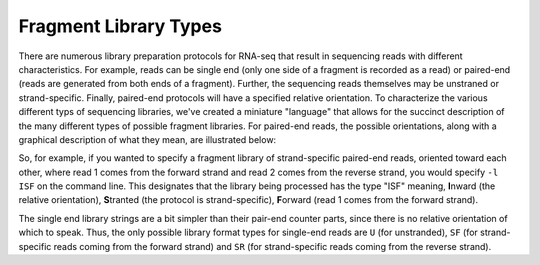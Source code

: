 .. _FragLibType:

Fragment Library Types
======================

There are numerous library preparation protocols for RNA-seq that result in
sequencing reads with different characteristics.  For example, reads can be
single end (only one side of a fragment is recorded as a read) or paired-end
(reads are generated from both ends of a fragment).  Further, the sequencing
reads themselves may be unstraned or strand-specific.  Finally, paired-end
protocols will have a specified relative orientation.  To characterize the
various different typs of sequencing libraries, we've created a miniature
"language" that allows for the succinct description of the many different types
of possible fragment libraries.  For paired-end reads, the possible
orientations, along with a graphical description of what they mean, are
illustrated below:

.. image:: ReadLibraryIllustration.png

So, for example, if you wanted to specify a fragment library of strand-specific
paired-end reads, oriented toward each other, where read 1 comes from the
forward strand and read 2 comes from the reverse strand, you would specify ``-l
ISF`` on the command line.  This designates that the library being processed has
the type "ISF" meaning, **I**\ nward (the relative orientation), **S**\ tranted
(the protocol is strand-specific), **F**\ orward (read 1 comes from the forward
strand).

The single end library strings are a bit simpler than their pair-end counter
parts, since there is no relative orientation of which to speak.  Thus, the
only possible library format types for single-end reads are ``U`` (for
unstranded), ``SF`` (for strand-specific reads coming from the forward strand)
and ``SR`` (for strand-specific reads coming from the reverse strand).
